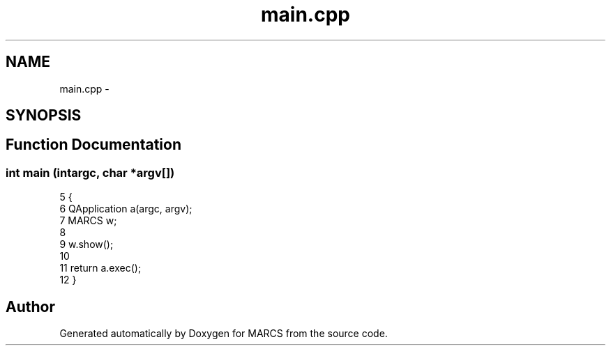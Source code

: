 .TH "main.cpp" 3 "Wed Sep 11 2013" "MARCS" \" -*- nroff -*-
.ad l
.nh
.SH NAME
main.cpp \- 
.SH SYNOPSIS
.br
.PP
.SH "Function Documentation"
.PP 
.SS "int main (intargc, char *argv[])"

.PP
.nf
5 {
6     QApplication a(argc, argv);
7     MARCS w;
8 
9     w\&.show();
10 
11     return a\&.exec();
12 }
.fi
.SH "Author"
.PP 
Generated automatically by Doxygen for MARCS from the source code\&.
